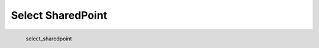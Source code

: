 Select SharedPoint
*********************

.. figure:: _static/select_sharedpoint.png
   :align: left

   select_sharedpoint